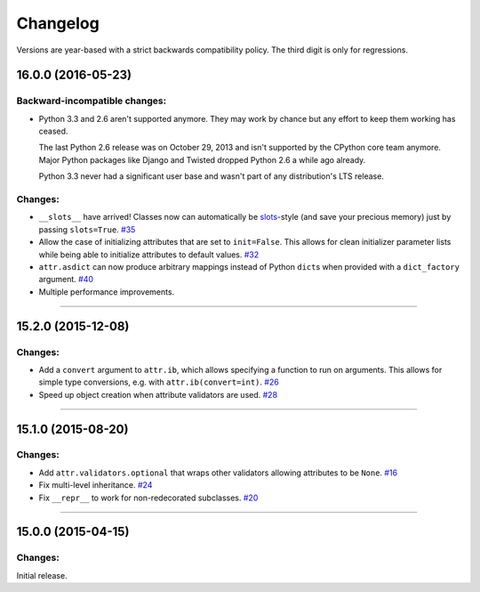 Changelog
=========

Versions are year-based with a strict backwards compatibility policy.
The third digit is only for regressions.


16.0.0 (2016-05-23)
-------------------

Backward-incompatible changes:
^^^^^^^^^^^^^^^^^^^^^^^^^^^^^^

- Python 3.3 and 2.6 aren't supported anymore.
  They may work by chance but any effort to keep them working has ceased.

  The last Python 2.6 release was on October 29, 2013 and isn't supported by the CPython core team anymore.
  Major Python packages like Django and Twisted dropped Python 2.6 a while ago already.

  Python 3.3 never had a significant user base and wasn't part of any distribution's LTS release.

Changes:
^^^^^^^^

- ``__slots__`` have arrived!
  Classes now can automatically be `slots <https://docs.python.org/3.5/reference/datamodel.html#slots>`_-style (and save your precious memory) just by passing ``slots=True``.
  `#35 <https://github.com/hynek/attrs/issues/35>`_
- Allow the case of initializing attributes that are set to ``init=False``.
  This allows for clean initializer parameter lists while being able to initialize attributes to default values.
  `#32 <https://github.com/hynek/attrs/issues/32>`_
- ``attr.asdict`` can now produce arbitrary mappings instead of Python ``dict``\ s when provided with a ``dict_factory`` argument.
  `#40 <https://github.com/hynek/attrs/issues/40>`_
- Multiple performance improvements.


----


15.2.0 (2015-12-08)
-------------------

Changes:
^^^^^^^^

- Add a ``convert`` argument to ``attr.ib``, which allows specifying a function to run on arguments.
  This allows for simple type conversions, e.g. with ``attr.ib(convert=int)``.
  `#26 <https://github.com/hynek/attrs/issues/26>`_
- Speed up object creation when attribute validators are used.
  `#28 <https://github.com/hynek/attrs/issues/28>`_


----


15.1.0 (2015-08-20)
-------------------

Changes:
^^^^^^^^

- Add ``attr.validators.optional`` that wraps other validators allowing attributes to be ``None``.
  `#16 <https://github.com/hynek/attrs/issues/16>`_
- Fix multi-level inheritance.
  `#24 <https://github.com/hynek/attrs/issues/24>`_
- Fix ``__repr__`` to work for non-redecorated subclasses.
  `#20 <https://github.com/hynek/attrs/issues/20>`_


----


15.0.0 (2015-04-15)
-------------------

Changes:
^^^^^^^^

Initial release.
